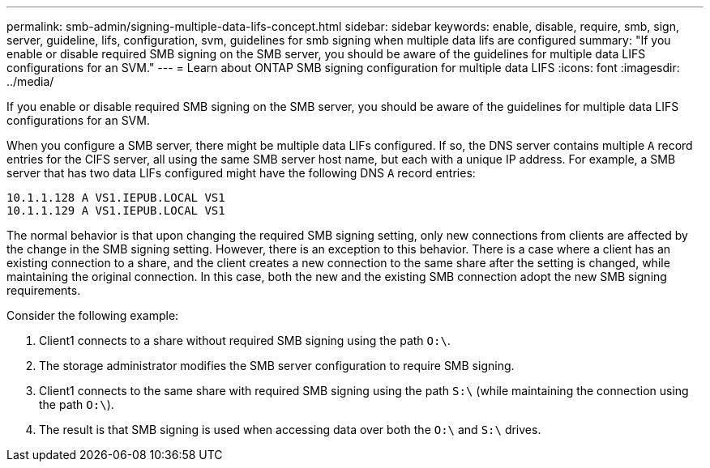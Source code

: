 ---
permalink: smb-admin/signing-multiple-data-lifs-concept.html
sidebar: sidebar
keywords: enable, disable, require, smb, sign, server, guideline, lifs, configuration, svm, guidelines for smb signing when multiple data lifs are configured
summary: "If you enable or disable required SMB signing on the SMB server, you should be aware of the guidelines for multiple data LIFS configurations for an SVM."
---
= Learn about ONTAP SMB signing configuration for multiple data LIFS 
:icons: font
:imagesdir: ../media/

[.lead]
If you enable or disable required SMB signing on the SMB server, you should be aware of the guidelines for multiple data LIFS configurations for an SVM.

When you configure a SMB server, there might be multiple data LIFs configured. If so, the DNS server contains multiple `A` record entries for the CIFS server, all using the same SMB server host name, but each with a unique IP address. For example, a SMB server that has two data LIFs configured might have the following DNS `A` record entries:

----
10.1.1.128 A VS1.IEPUB.LOCAL VS1
10.1.1.129 A VS1.IEPUB.LOCAL VS1
----

The normal behavior is that upon changing the required SMB signing setting, only new connections from clients are affected by the change in the SMB signing setting. However, there is an exception to this behavior. There is a case where a client has an existing connection to a share, and the client creates a new connection to the same share after the setting is changed, while maintaining the original connection. In this case, both the new and the existing SMB connection adopt the new SMB signing requirements.

Consider the following example:

. Client1 connects to a share without required SMB signing using the path `O:\`.
. The storage administrator modifies the SMB server configuration to require SMB signing.
. Client1 connects to the same share with required SMB signing using the path `S:\` (while maintaining the connection using the path `O:\`).
. The result is that SMB signing is used when accessing data over both the `O:\` and `S:\` drives.

// 2025 May 07, ONTAPDOC-2981